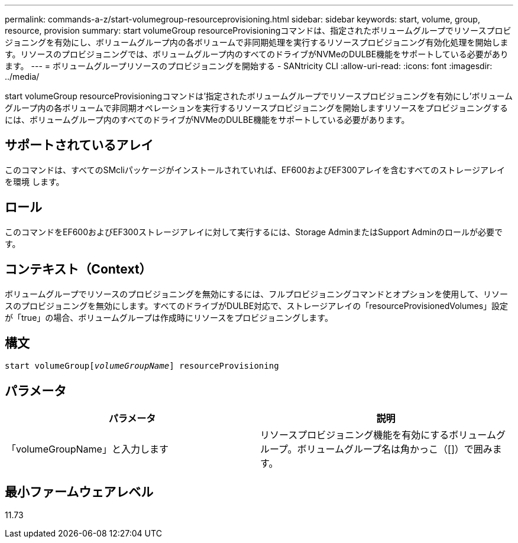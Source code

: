 ---
permalink: commands-a-z/start-volumegroup-resourceprovisioning.html 
sidebar: sidebar 
keywords: start, volume, group, resource, provision 
summary: start volumeGroup resourceProvisioningコマンドは、指定されたボリュームグループでリソースプロビジョニングを有効にし、ボリュームグループ内の各ボリュームで非同期処理を実行するリソースプロビジョニング有効化処理を開始します。リソースのプロビジョニングでは、ボリュームグループ内のすべてのドライブがNVMeのDULBE機能をサポートしている必要があります。 
---
= ボリュームグループリソースのプロビジョニングを開始する - SANtricity CLI
:allow-uri-read: 
:icons: font
:imagesdir: ../media/


[role="lead"]
start volumeGroup resourceProvisioningコマンドは'指定されたボリュームグループでリソースプロビジョニングを有効にし'ボリュームグループ内の各ボリュームで非同期オペレーションを実行するリソースプロビジョニングを開始しますリソースをプロビジョニングするには、ボリュームグループ内のすべてのドライブがNVMeのDULBE機能をサポートしている必要があります。



== サポートされているアレイ

このコマンドは、すべてのSMcliパッケージがインストールされていれば、EF600およびEF300アレイを含むすべてのストレージアレイを環境 します。



== ロール

このコマンドをEF600およびEF300ストレージアレイに対して実行するには、Storage AdminまたはSupport Adminのロールが必要です。



== コンテキスト（Context）

ボリュームグループでリソースのプロビジョニングを無効にするには、フルプロビジョニングコマンドとオプションを使用して、リソースのプロビジョニングを無効にします。すべてのドライブがDULBE対応で、ストレージアレイの「resourceProvisionedVolumes」設定が「true」の場合、ボリュームグループは作成時にリソースをプロビジョニングします。



== 構文

[source, cli, subs="+macros"]
----
pass:quotes[start volumeGroup[_volumeGroupName_]] resourceProvisioning
----


== パラメータ

[cols="2*"]
|===
| パラメータ | 説明 


 a| 
「volumeGroupName」と入力します
 a| 
リソースプロビジョニング機能を有効にするボリュームグループ。ボリュームグループ名は角かっこ（[]）で囲みます。

|===


== 最小ファームウェアレベル

11.73
